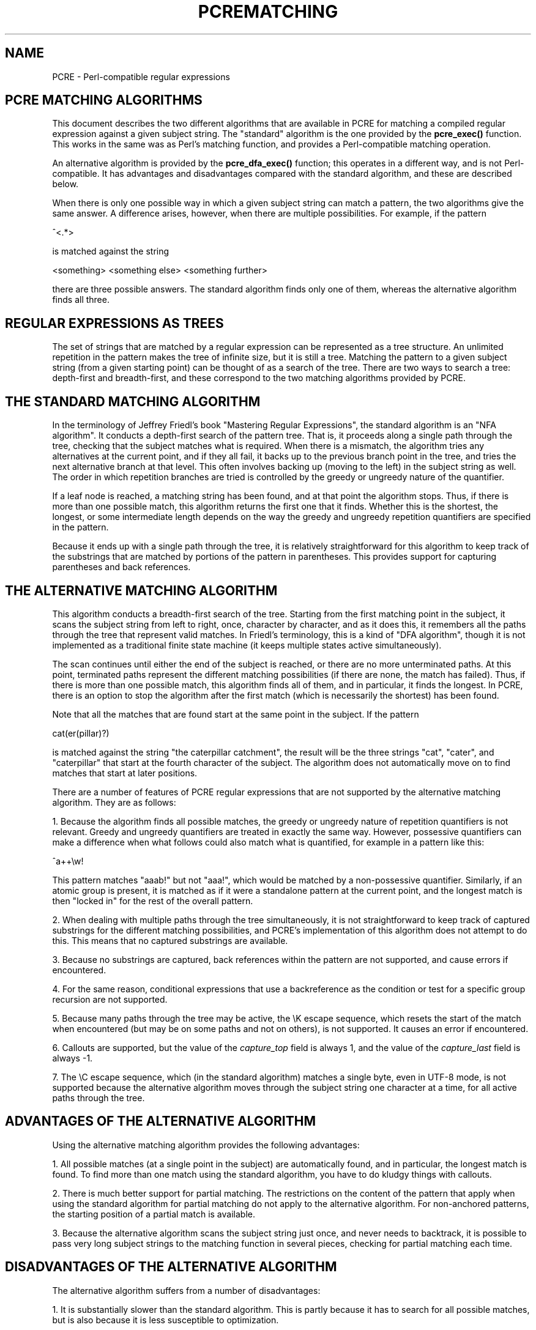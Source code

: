 .TH PCREMATCHING 3
.SH NAME
PCRE - Perl-compatible regular expressions
.SH "PCRE MATCHING ALGORITHMS"
.rs
.sp
This document describes the two different algorithms that are available in PCRE
for matching a compiled regular expression against a given subject string. The
"standard" algorithm is the one provided by the \fBpcre_exec()\fP function.
This works in the same was as Perl's matching function, and provides a
Perl-compatible matching operation.
.P
An alternative algorithm is provided by the \fBpcre_dfa_exec()\fP function;
this operates in a different way, and is not Perl-compatible. It has advantages
and disadvantages compared with the standard algorithm, and these are described
below.
.P
When there is only one possible way in which a given subject string can match a
pattern, the two algorithms give the same answer. A difference arises, however,
when there are multiple possibilities. For example, if the pattern
.sp
  ^<.*>
.sp
is matched against the string
.sp
  <something> <something else> <something further>
.sp
there are three possible answers. The standard algorithm finds only one of
them, whereas the alternative algorithm finds all three.
.
.SH "REGULAR EXPRESSIONS AS TREES"
.rs
.sp
The set of strings that are matched by a regular expression can be represented
as a tree structure. An unlimited repetition in the pattern makes the tree of
infinite size, but it is still a tree. Matching the pattern to a given subject
string (from a given starting point) can be thought of as a search of the tree.
There are two ways to search a tree: depth-first and breadth-first, and these
correspond to the two matching algorithms provided by PCRE.
.
.SH "THE STANDARD MATCHING ALGORITHM"
.rs
.sp
In the terminology of Jeffrey Friedl's book "Mastering Regular
Expressions", the standard algorithm is an "NFA algorithm". It conducts a
depth-first search of the pattern tree. That is, it proceeds along a single
path through the tree, checking that the subject matches what is required. When
there is a mismatch, the algorithm tries any alternatives at the current point,
and if they all fail, it backs up to the previous branch point in the tree, and
tries the next alternative branch at that level. This often involves backing up
(moving to the left) in the subject string as well. The order in which
repetition branches are tried is controlled by the greedy or ungreedy nature of
the quantifier.
.P
If a leaf node is reached, a matching string has been found, and at that point
the algorithm stops. Thus, if there is more than one possible match, this
algorithm returns the first one that it finds. Whether this is the shortest,
the longest, or some intermediate length depends on the way the greedy and
ungreedy repetition quantifiers are specified in the pattern.
.P
Because it ends up with a single path through the tree, it is relatively
straightforward for this algorithm to keep track of the substrings that are
matched by portions of the pattern in parentheses. This provides support for
capturing parentheses and back references.
.
.SH "THE ALTERNATIVE MATCHING ALGORITHM"
.rs
.sp
This algorithm conducts a breadth-first search of the tree. Starting from the
first matching point in the subject, it scans the subject string from left to
right, once, character by character, and as it does this, it remembers all the
paths through the tree that represent valid matches. In Friedl's terminology,
this is a kind of "DFA algorithm", though it is not implemented as a
traditional finite state machine (it keeps multiple states active
simultaneously).
.P
The scan continues until either the end of the subject is reached, or there are
no more unterminated paths. At this point, terminated paths represent the
different matching possibilities (if there are none, the match has failed).
Thus, if there is more than one possible match, this algorithm finds all of
them, and in particular, it finds the longest. In PCRE, there is an option to
stop the algorithm after the first match (which is necessarily the shortest)
has been found.
.P
Note that all the matches that are found start at the same point in the
subject. If the pattern
.sp
  cat(er(pillar)?)
.sp
is matched against the string "the caterpillar catchment", the result will be
the three strings "cat", "cater", and "caterpillar" that start at the fourth
character of the subject. The algorithm does not automatically move on to find
matches that start at later positions.
.P
There are a number of features of PCRE regular expressions that are not
supported by the alternative matching algorithm. They are as follows:
.P
1. Because the algorithm finds all possible matches, the greedy or ungreedy
nature of repetition quantifiers is not relevant. Greedy and ungreedy
quantifiers are treated in exactly the same way. However, possessive
quantifiers can make a difference when what follows could also match what is
quantified, for example in a pattern like this:
.sp
  ^a++\ew!
.sp
This pattern matches "aaab!" but not "aaa!", which would be matched by a
non-possessive quantifier. Similarly, if an atomic group is present, it is
matched as if it were a standalone pattern at the current point, and the
longest match is then "locked in" for the rest of the overall pattern.
.P
2. When dealing with multiple paths through the tree simultaneously, it is not
straightforward to keep track of captured substrings for the different matching
possibilities, and PCRE's implementation of this algorithm does not attempt to
do this. This means that no captured substrings are available.
.P
3. Because no substrings are captured, back references within the pattern are
not supported, and cause errors if encountered.
.P
4. For the same reason, conditional expressions that use a backreference as the
condition or test for a specific group recursion are not supported.
.P
5. Because many paths through the tree may be active, the \eK escape sequence,
which resets the start of the match when encountered (but may be on some paths
and not on others), is not supported. It causes an error if encountered.
.P
6. Callouts are supported, but the value of the \fIcapture_top\fP field is
always 1, and the value of the \fIcapture_last\fP field is always -1.
.P
7.
The \eC escape sequence, which (in the standard algorithm) matches a single
byte, even in UTF-8 mode, is not supported because the alternative algorithm
moves through the subject string one character at a time, for all active paths
through the tree.
.
.SH "ADVANTAGES OF THE ALTERNATIVE ALGORITHM"
.rs
.sp
Using the alternative matching algorithm provides the following advantages:
.P
1. All possible matches (at a single point in the subject) are automatically
found, and in particular, the longest match is found. To find more than one
match using the standard algorithm, you have to do kludgy things with
callouts.
.P
2. There is much better support for partial matching. The restrictions on the
content of the pattern that apply when using the standard algorithm for partial
matching do not apply to the alternative algorithm. For non-anchored patterns,
the starting position of a partial match is available.
.P
3. Because the alternative algorithm scans the subject string just once, and
never needs to backtrack, it is possible to pass very long subject strings to
the matching function in several pieces, checking for partial matching each
time.
.
.SH "DISADVANTAGES OF THE ALTERNATIVE ALGORITHM"
.rs
.sp
The alternative algorithm suffers from a number of disadvantages:
.P
1. It is substantially slower than the standard algorithm. This is partly
because it has to search for all possible matches, but is also because it is
less susceptible to optimization.
.P
2. Capturing parentheses and back references are not supported.
.P
3. Although atomic groups are supported, their use does not provide the
performance advantage that it does for the standard algorithm.
.
.
.SH AUTHOR
.rs
.sp
.nf
Philip Hazel
University Computing Service
Cambridge CB2 3QH, England.
.fi
.
.
.SH REVISION
.rs
.sp
.nf
Last updated: 29 May 2007
Copyright (c) 1997-2007 University of Cambridge.
.fi
